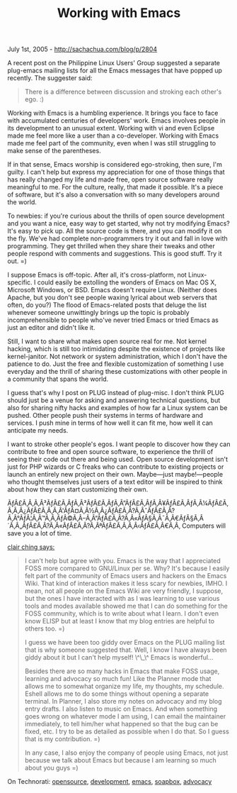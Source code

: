 #+TITLE: Working with Emacs

July 1st, 2005 -
[[http://sachachua.com/blog/p/2804][http://sachachua.com/blog/p/2804]]

A recent post on the Philippine Linux Users' Group suggested a
 separate plug-emacs mailing lists for all the Emacs messages that have
 popped up recently. The suggester said:

#+BEGIN_QUOTE
  There is a
   difference between discussion and stroking each other's ego. :)
#+END_QUOTE

Working with Emacs is a humbling experience. It brings you face to
 face with accumulated centuries of developers' work. Emacs involves
 people in its development to an unusual extent. Working with vi and
 even Eclipse made me feel more like a user than a co-developer.
 Working with Emacs made me feel part of the community, even when I was
 still struggling to make sense of the parentheses.

If in that sense, Emacs worship is considered ego-stroking, then sure,
 I'm guilty. I can't help but express my appreciation for one of those
 things that has really changed my life and made free, open source
 software really meaningful to me. For the culture, really, that made
 it possible. It's a piece of software, but it's also a conversation
 with so many developers around the world.

To newbies: if you're curious about the thrills of open source
 development and you want a nice, easy way to get started, why not try
 modifying Emacs? It's easy to pick up. All the source code is there,
 and you can modify it on the fly. We've had complete non-programmers
 try it out and fall in love with programming. They get thrilled when
 they share their tweaks and other people respond with comments and
 suggestions. This is good stuff. Try it out. =)

I suppose Emacs is off-topic. After all, it's cross-platform, not
 Linux-specific. I could easily be extolling the wonders of Emacs on
 Mac OS X, Microsoft Windows, or BSD. Emacs doesn't require Linux.
 (Neither does Apache, but you don't see people waxing lyrical about
 web servers that often, do you?) The flood of Emacs-related posts that
 deluge the list whenever someone unwittingly brings up the topic is
 probably incomprehensible to people who've never tried Emacs or tried
 Emacs as just an editor and didn't like it.

Still, I want to share what makes open source real for me. Not kernel
 hacking, which is still too intimidating despite the existence of
 projects like kernel-janitor. Not network or system administration,
 which I don't have the patience to do. Just the free and flexible
 customization of something I use everyday and the thrill of sharing
 these customizations with other people in a community that spans the
 world.

I guess that's why I post on PLUG instead of plug-misc. I don't think
 PLUG should just be a venue for asking and answering technical
 questions, but also for sharing nifty hacks and examples of how far a
 Linux system can be pushed. Other people push their systems in terms
 of hardware and services. I push mine in terms of how well it can fit
 me, how well it can anticipate my needs.

I want to stroke other people's egos. I want people to discover how
 they can contribute to free and open source software, to experience
 the thrill of seeing their code out there and being used. Open source
 development isn't just for PHP wizards or C freaks who can contribute
 to existing projects or launch an entirely new project on their own.
 Maybe---just maybe!---people who thought themselves just users of a
text
 editor will be inspired to think about how they can start customizing
 their own.

ÃƒÂ£Ã‚Â‚Ã‚Â³ÃƒÂ£Ã‚ÂƒÃ‚Â³ÃƒÂ£Ã‚ÂƒÃ‚Â”ÃƒÂ£Ã‚ÂƒÃ‚Â¥ÃƒÂ£Ã‚ÂƒÃ‚Â¼ÃƒÂ£Ã‚Â‚Ã‚Â¿ÃƒÂ£Ã‚Â‚Ã‚Â'ÃƒÂ¤Ã‚Â½Ã‚Â¿ÃƒÂ£Ã‚Â?Ã‚ÂˆÃƒÂ£Ã‚Â?Ã‚Â°ÃƒÂ¦Ã‚Â™Ã‚Â‚ÃƒÂ©Ã‚Â--Ã‚Â“ÃƒÂ£Ã‚Â?Ã‚Â«ÃƒÂ§Ã‚Â¯Ã‚Â€ÃƒÂ§Ã‚Â´Ã‚Â„ÃƒÂ£Ã‚Â?Ã‚Â«ÃƒÂ£Ã‚Â?Ã‚ÂªÃƒÂ£Ã‚Â‚Ã‚Â‹ÃƒÂ£Ã‚Â€Ã‚Â‚
Computers will save you a lot of time.

[[http://www.livejournal.com/~eclair/][clair ching says:]]

#+BEGIN_QUOTE
  I can't help but agree with you. Emacs is the way that I
   appreciated FOSS more compared to GNU/Linux per se. Why? It's because
   I easily felt part of the community of Emacs users and hackers on the
   Emacs Wiki. That kind of interaction makes it less scary for newbies,
   IMHO. I mean, not all people on the Emacs Wiki are very friendly, I
   suppose, but the ones I have interacted with as I was learning to use
   various tools and modes available showed me that I can do something
   for the FOSS community, which is to write about what I learn. I don't
   even know ELISP but at least I know that my blog entries are helpful
   to others too. =)

  I guess we have been too giddy over Emacs on the PLUG mailing list
   that is why someone suggested that. Well, I know I have always been
   giddy about it but I can't help myself! \^\_\^ Emacs is wonderful...

  Besides there are so many hacks in Emacs that make FOSS usage,
   learning and advocacy so much fun! Like the Planner mode that allows
   me to somewhat organize my life, my thoughts, my schedule. Eshell
   allows me to do some things without opening a separate terminal. In
   Planner, I also store my notes on advocacy and my blog entry drafts.
  I
   also listen to music on Emacs. And when something goes wrong on
   whatever mode I am using, I can email the maintainer immediately, to
   tell him/her what happened so that the bug can be fixed, etc. I try
  to
   be as detailed as possible when I do that. So I guess that is my
   contribution. =)

  In any case, I also enjoy the company of people using Emacs, not just
   because we talk about Emacs but because I am learning so much about
   you guys =)
#+END_QUOTE

On Technorati: [[http://www.technorati.com/tag/opensource][opensource]],
[[http://www.technorati.com/tag/development][development]],
[[http://www.technorati.com/tag/emacs][emacs]],
[[http://www.technorati.com/tag/soapbox][soapbox]],
[[http://www.technorati.com/tag/advocacy][advocacy]]
